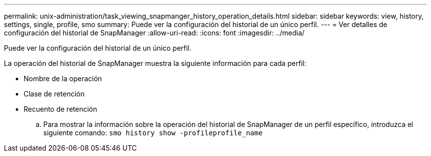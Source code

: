 ---
permalink: unix-administration/task_viewing_snapmanger_history_operation_details.html 
sidebar: sidebar 
keywords: view, history, settings, single, profile, smo 
summary: Puede ver la configuración del historial de un único perfil. 
---
= Ver detalles de configuración del historial de SnapManager
:allow-uri-read: 
:icons: font
:imagesdir: ../media/


[role="lead"]
Puede ver la configuración del historial de un único perfil.

La operación del historial de SnapManager muestra la siguiente información para cada perfil:

* Nombre de la operación
* Clase de retención
* Recuento de retención
+
.. Para mostrar la información sobre la operación del historial de SnapManager de un perfil específico, introduzca el siguiente comando:
`smo history show -profileprofile_name`



